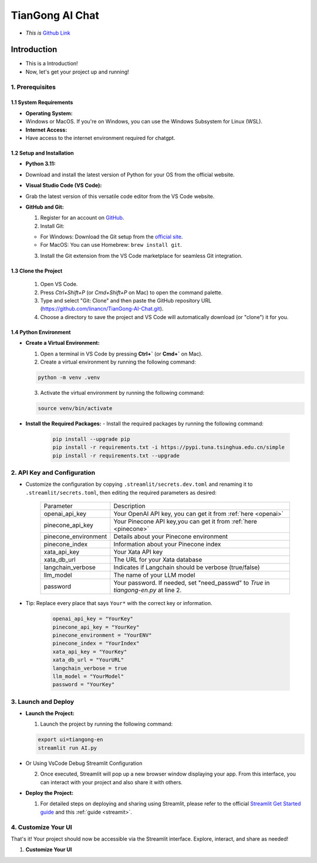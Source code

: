 ================
TianGong AI Chat 
================

- *This is* `Github Link <https://github.com/linancn/TianGong-AI-Chat.git>`_


Introduction
============

- This is a Introduction!
- Now, let's get your project up and running!

1. Prerequisites
^^^^^^^^^^^^^^^^

1.1 System Requirements
-----------------------

- **Operating System:** 

- Windows or MacOS. If you're on Windows, you can use the Windows Subsystem for Linux (WSL).

- **Internet Access:** 

- Have access to the internet environment required for chatgpt.

1.2 Setup and Installation
--------------------------

- **Python 3.11:**

- Download and install the latest version of Python for your OS from the official website.

- **Visual Studio Code (VS Code):**

- Grab the latest version of this versatile code editor from the VS Code website.

- **GitHub and Git:**

  1. Register for an account on `GitHub <https://github.com/>`_. 
  2. Install Git:
   
  * For Windows: Download the Git setup from the `official site <https://gitforwindows.org/>`_.
  * For MacOS: You can use Homebrew: ``brew install git``.

  3. Install the Git extension from the VS Code marketplace for seamless Git integration.

1.3 Clone the Project
--------------------------

  1. Open VS Code.
  2. Press `Ctrl+Shift+P` (or `Cmd+Shift+P` on Mac) to open the command palette.
  3. Type and select "Git: Clone" and then paste the GitHub repository URL (https://github.com/linancn/TianGong-AI-Chat.git).
  4. Choose a directory to save the project and VS Code will automatically download (or "clone") it for you.

1.4 Python Environment
----------------------------

- **Create a Virtual Environment:**

  1. Open a terminal in VS Code by pressing **Ctrl+`** (or **Cmd+`** on Mac).
  2. Create a virtual environment by running the following command:

  .. code-block:: bash

     python -m venv .venv

  3. Activate the virtual environment by running the following command:

  .. code-block:: bash

     source venv/bin/activate

- **Install the Required Packages:** - Install the required packages by running the following command:
   
   .. code-block:: bash
   
     pip install --upgrade pip
     pip install -r requirements.txt -i https://pypi.tuna.tsinghua.edu.cn/simple
     pip install -r requirements.txt --upgrade


2. API Key and Configuration
^^^^^^^^^^^^^^^^^^^^^^^^^^^^

- Customize the configuration by copying ``.streamlit/secrets.dev.toml`` and renaming it to ``.streamlit/secrets.toml``, then editing the required parameters as desired:

   +----------------------+--------------------------------------------------------------------------------------+
   | Parameter            | Description                                                                          |
   +----------------------+--------------------------------------------------------------------------------------+
   | openai_api_key       | Your OpenAI API key, you can get it from :ref:`here <openai>`                        |
   +----------------------+--------------------------------------------------------------------------------------+
   | pinecone_api_key     | Your Pinecone API key,you can get it from :ref:`here <pinecone>`                     |
   +----------------------+--------------------------------------------------------------------------------------+
   | pinecone_environment | Details about your Pinecone environment                                              |
   +----------------------+--------------------------------------------------------------------------------------+
   | pinecone_index       | Information about your Pinecone index                                                |
   +----------------------+--------------------------------------------------------------------------------------+
   | xata_api_key         | Your Xata API key                                                                    |
   +----------------------+--------------------------------------------------------------------------------------+
   | xata_db_url          | The URL for your Xata database                                                       |
   +----------------------+--------------------------------------------------------------------------------------+
   | langchain_verbose    | Indicates if Langchain should be verbose (true/false)                                |
   +----------------------+--------------------------------------------------------------------------------------+
   | llm_model            | The name of your LLM model                                                           |
   +----------------------+--------------------------------------------------------------------------------------+
   | password             | Your password. If needed, set "need_passwd" to *True* in `tiangong-en.py` at line 2. |
   +----------------------+--------------------------------------------------------------------------------------+

- Tip: Replace every place that says ``Your*`` with the correct key or information.

   .. code-block:: bash

      openai_api_key = "YourKey"
      pinecone_api_key = "YourKey"
      pinecone_environment = "YourENV"
      pinecone_index = "YourIndex"
      xata_api_key = "YourKey"
      xata_db_url = "YourURL"
      langchain_verbose = true
      llm_model = "YourModel"
      password = "YourKey"


3. Launch and Deploy
^^^^^^^^^^^^^^^^^^^^

- **Launch the Project:**

  1. Launch the project by running the following command:

  .. code-block:: bash

     export ui=tiangong-en
     streamlit run AI.py

- Or Using VsCode Debug Streamlit Configuration

  2. Once executed, Streamlit will pop up a new browser window displaying your app. From this interface, you can interact with your project and also share it with others.

- **Deploy the Project:**

  1. For detailed steps on deploying and sharing using Streamlit, please refer to the official `Streamlit Get Started guide <https://docs.streamlit.io/streamlit-community-cloud/get-started>`_ and this :ref:`guide <streamit>`.

4. Customize Your UI
^^^^^^^^^^^^^^^^^^^^


That's it! Your project should now be accessible via the Streamlit interface. Explore, interact, and share as needed!


1. **Customize Your UI**

   



.. 一级标题
.. ^^^^^^^^

.. 二级标题
.. ---------

.. 三级标题
.. >>>>>>>>>

.. 四级标题
.. :::::::::

.. 五级标题
.. '''''''''

.. 六级标题
.. """"""""


